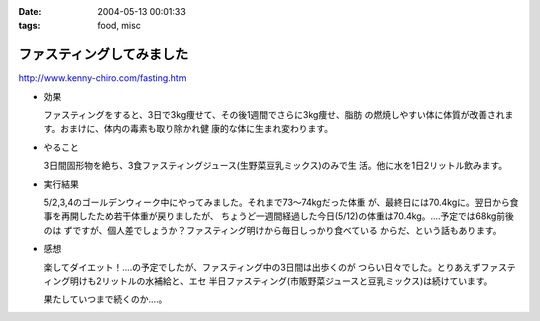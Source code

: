 :date: 2004-05-13 00:01:33
:tags: food, misc

=====================================
ファスティングしてみました
=====================================

http://www.kenny-chiro.com/fasting.htm

- 効果

  ファスティングをすると、3日で3kg痩せて、その後1週間でさらに3kg痩せ、脂肪
  の燃焼しやすい体に体質が改善されます。おまけに、体内の毒素も取り除かれ健
  康的な体に生まれ変わります。




.. :extend type: text/plain
.. :extend:

- やること

  3日間固形物を絶ち、3食ファスティングジュース(生野菜豆乳ミックス)のみで生
  活。他に水を1日2リットル飲みます。

- 実行結果

  5/2,3,4のゴールデンウィーク中にやってみました。それまで73～74kgだった体重
  が、最終日には70.4kgに。翌日から食事を再開したため若干体重が戻りましたが、
  ちょうど一週間経過した今日(5/12)の体重は70.4kg。‥‥予定では68kg前後のは
  ずですが、個人差でしょうか？ファスティング明けから毎日しっかり食べている
  からだ、という話もあります。

- 感想

  楽してダイエット！‥‥の予定でしたが、ファスティング中の3日間は出歩くのが
  つらい日々でした。とりあえずファスティング明けも2リットルの水補給と、エセ
  半日ファスティング(市販野菜ジュースと豆乳ミックス)は続けています。

  果たしていつまで続くのか‥‥。


